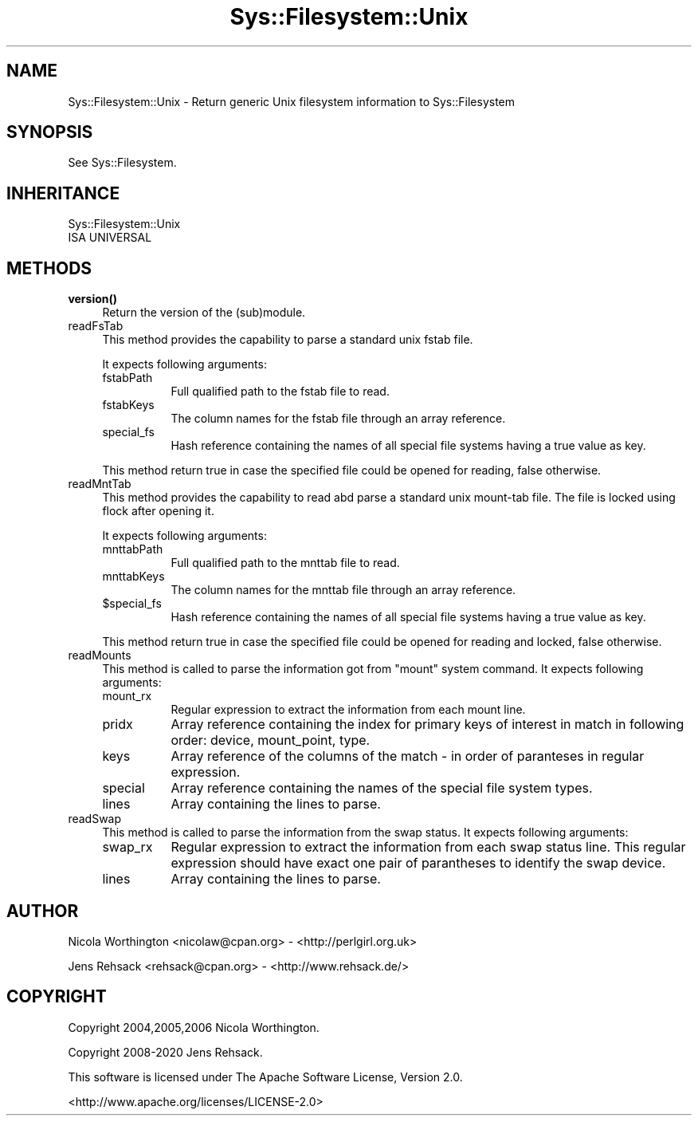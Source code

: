 .\" Automatically generated by Pod::Man 4.14 (Pod::Simple 3.41)
.\"
.\" Standard preamble:
.\" ========================================================================
.de Sp \" Vertical space (when we can't use .PP)
.if t .sp .5v
.if n .sp
..
.de Vb \" Begin verbatim text
.ft CW
.nf
.ne \\$1
..
.de Ve \" End verbatim text
.ft R
.fi
..
.\" Set up some character translations and predefined strings.  \*(-- will
.\" give an unbreakable dash, \*(PI will give pi, \*(L" will give a left
.\" double quote, and \*(R" will give a right double quote.  \*(C+ will
.\" give a nicer C++.  Capital omega is used to do unbreakable dashes and
.\" therefore won't be available.  \*(C` and \*(C' expand to `' in nroff,
.\" nothing in troff, for use with C<>.
.tr \(*W-
.ds C+ C\v'-.1v'\h'-1p'\s-2+\h'-1p'+\s0\v'.1v'\h'-1p'
.ie n \{\
.    ds -- \(*W-
.    ds PI pi
.    if (\n(.H=4u)&(1m=24u) .ds -- \(*W\h'-12u'\(*W\h'-12u'-\" diablo 10 pitch
.    if (\n(.H=4u)&(1m=20u) .ds -- \(*W\h'-12u'\(*W\h'-8u'-\"  diablo 12 pitch
.    ds L" ""
.    ds R" ""
.    ds C` ""
.    ds C' ""
'br\}
.el\{\
.    ds -- \|\(em\|
.    ds PI \(*p
.    ds L" ``
.    ds R" ''
.    ds C`
.    ds C'
'br\}
.\"
.\" Escape single quotes in literal strings from groff's Unicode transform.
.ie \n(.g .ds Aq \(aq
.el       .ds Aq '
.\"
.\" If the F register is >0, we'll generate index entries on stderr for
.\" titles (.TH), headers (.SH), subsections (.SS), items (.Ip), and index
.\" entries marked with X<> in POD.  Of course, you'll have to process the
.\" output yourself in some meaningful fashion.
.\"
.\" Avoid warning from groff about undefined register 'F'.
.de IX
..
.nr rF 0
.if \n(.g .if rF .nr rF 1
.if (\n(rF:(\n(.g==0)) \{\
.    if \nF \{\
.        de IX
.        tm Index:\\$1\t\\n%\t"\\$2"
..
.        if !\nF==2 \{\
.            nr % 0
.            nr F 2
.        \}
.    \}
.\}
.rr rF
.\" ========================================================================
.\"
.IX Title "Sys::Filesystem::Unix 3"
.TH Sys::Filesystem::Unix 3 "2020-10-21" "perl v5.32.0" "User Contributed Perl Documentation"
.\" For nroff, turn off justification.  Always turn off hyphenation; it makes
.\" way too many mistakes in technical documents.
.if n .ad l
.nh
.SH "NAME"
Sys::Filesystem::Unix \- Return generic Unix filesystem information to Sys::Filesystem
.SH "SYNOPSIS"
.IX Header "SYNOPSIS"
See Sys::Filesystem.
.SH "INHERITANCE"
.IX Header "INHERITANCE"
.Vb 2
\&  Sys::Filesystem::Unix
\&  ISA UNIVERSAL
.Ve
.SH "METHODS"
.IX Header "METHODS"
.IP "\fBversion()\fR" 4
.IX Item "version()"
Return the version of the (sub)module.
.IP "readFsTab" 4
.IX Item "readFsTab"
This method provides the capability to parse a standard unix fstab file.
.Sp
It expects following arguments:
.RS 4
.IP "fstabPath" 8
.IX Item "fstabPath"
Full qualified path to the fstab file to read.
.IP "fstabKeys" 8
.IX Item "fstabKeys"
The column names for the fstab file through an array reference.
.IP "special_fs" 8
.IX Item "special_fs"
Hash reference containing the names of all special file systems having a true
value as key.
.RE
.RS 4
.Sp
This method return true in case the specified file could be opened for reading,
false otherwise.
.RE
.IP "readMntTab" 4
.IX Item "readMntTab"
This method provides the capability to read abd parse a standard unix
mount-tab file. The file is locked using flock after opening it.
.Sp
It expects following arguments:
.RS 4
.IP "mnttabPath" 8
.IX Item "mnttabPath"
Full qualified path to the mnttab file to read.
.IP "mnttabKeys" 8
.IX Item "mnttabKeys"
The column names for the mnttab file through an array reference.
.ie n .IP "$special_fs" 8
.el .IP "\f(CW$special_fs\fR" 8
.IX Item "$special_fs"
Hash reference containing the names of all special file systems having a true
value as key.
.RE
.RS 4
.Sp
This method return true in case the specified file could be opened for reading
and locked, false otherwise.
.RE
.IP "readMounts" 4
.IX Item "readMounts"
This method is called to parse the information got from \f(CW\*(C`mount\*(C'\fR system command.
It expects following arguments:
.RS 4
.IP "mount_rx" 8
.IX Item "mount_rx"
Regular expression to extract the information from each mount line.
.IP "pridx" 8
.IX Item "pridx"
Array reference containing the index for primary keys of interest in match
in following order: device, mount_point, type.
.IP "keys" 8
.IX Item "keys"
Array reference of the columns of the match \- in order of paranteses in
regular expression.
.IP "special" 8
.IX Item "special"
Array reference containing the names of the special file system types.
.IP "lines" 8
.IX Item "lines"
Array containing the lines to parse.
.RE
.RS 4
.RE
.IP "readSwap" 4
.IX Item "readSwap"
This method is called to parse the information from the swap status.
It expects following arguments:
.RS 4
.IP "swap_rx" 8
.IX Item "swap_rx"
Regular expression to extract the information from each swap status line.
This regular expression should have exact one pair of parantheses to
identify the swap device.
.IP "lines" 8
.IX Item "lines"
Array containing the lines to parse.
.RE
.RS 4
.RE
.SH "AUTHOR"
.IX Header "AUTHOR"
Nicola Worthington <nicolaw@cpan.org> \- <http://perlgirl.org.uk>
.PP
Jens Rehsack <rehsack@cpan.org> \- <http://www.rehsack.de/>
.SH "COPYRIGHT"
.IX Header "COPYRIGHT"
Copyright 2004,2005,2006 Nicola Worthington.
.PP
Copyright 2008\-2020 Jens Rehsack.
.PP
This software is licensed under The Apache Software License, Version 2.0.
.PP
<http://www.apache.org/licenses/LICENSE\-2.0>
